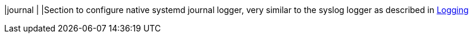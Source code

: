 |journal                             |
|Section to configure native systemd journal logger, very similar to the syslog
 logger as described in xref:config/logging.adoc[Logging]
